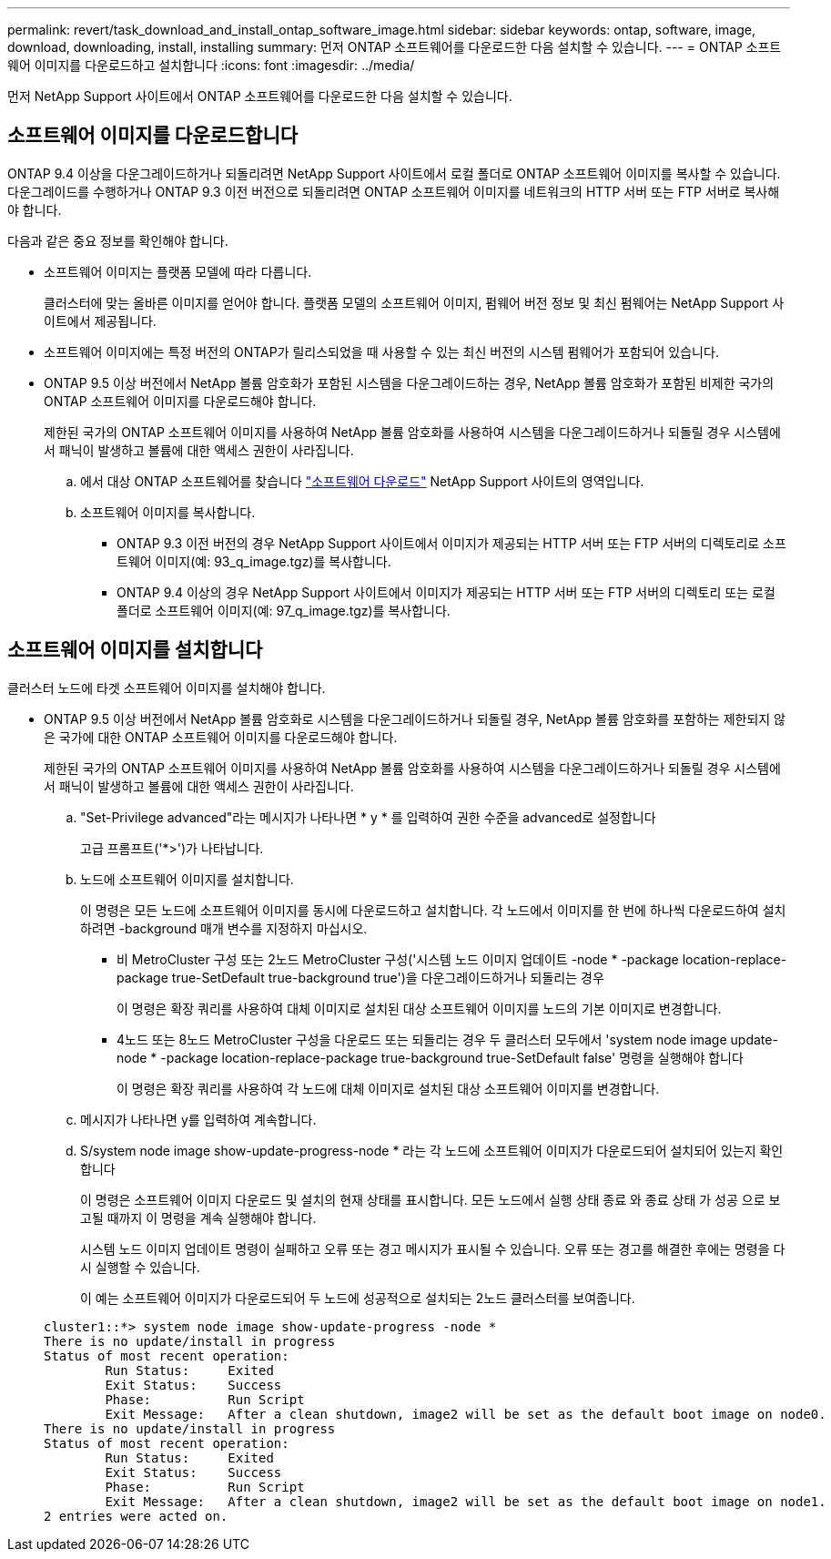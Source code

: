 ---
permalink: revert/task_download_and_install_ontap_software_image.html 
sidebar: sidebar 
keywords: ontap, software, image, download, downloading, install, installing 
summary: 먼저 ONTAP 소프트웨어를 다운로드한 다음 설치할 수 있습니다. 
---
= ONTAP 소프트웨어 이미지를 다운로드하고 설치합니다
:icons: font
:imagesdir: ../media/


[role="lead"]
먼저 NetApp Support 사이트에서 ONTAP 소프트웨어를 다운로드한 다음 설치할 수 있습니다.



== 소프트웨어 이미지를 다운로드합니다

ONTAP 9.4 이상을 다운그레이드하거나 되돌리려면 NetApp Support 사이트에서 로컬 폴더로 ONTAP 소프트웨어 이미지를 복사할 수 있습니다. 다운그레이드를 수행하거나 ONTAP 9.3 이전 버전으로 되돌리려면 ONTAP 소프트웨어 이미지를 네트워크의 HTTP 서버 또는 FTP 서버로 복사해야 합니다.

다음과 같은 중요 정보를 확인해야 합니다.

* 소프트웨어 이미지는 플랫폼 모델에 따라 다릅니다.
+
클러스터에 맞는 올바른 이미지를 얻어야 합니다. 플랫폼 모델의 소프트웨어 이미지, 펌웨어 버전 정보 및 최신 펌웨어는 NetApp Support 사이트에서 제공됩니다.

* 소프트웨어 이미지에는 특정 버전의 ONTAP가 릴리스되었을 때 사용할 수 있는 최신 버전의 시스템 펌웨어가 포함되어 있습니다.
* ONTAP 9.5 이상 버전에서 NetApp 볼륨 암호화가 포함된 시스템을 다운그레이드하는 경우, NetApp 볼륨 암호화가 포함된 비제한 국가의 ONTAP 소프트웨어 이미지를 다운로드해야 합니다.
+
제한된 국가의 ONTAP 소프트웨어 이미지를 사용하여 NetApp 볼륨 암호화를 사용하여 시스템을 다운그레이드하거나 되돌릴 경우 시스템에서 패닉이 발생하고 볼륨에 대한 액세스 권한이 사라집니다.

+
.. 에서 대상 ONTAP 소프트웨어를 찾습니다 link:http://mysupport.netapp.com/NOW/cgi-bin/software["소프트웨어 다운로드"] NetApp Support 사이트의 영역입니다.
.. 소프트웨어 이미지를 복사합니다.
+
*** ONTAP 9.3 이전 버전의 경우 NetApp Support 사이트에서 이미지가 제공되는 HTTP 서버 또는 FTP 서버의 디렉토리로 소프트웨어 이미지(예: 93_q_image.tgz)를 복사합니다.
*** ONTAP 9.4 이상의 경우 NetApp Support 사이트에서 이미지가 제공되는 HTTP 서버 또는 FTP 서버의 디렉토리 또는 로컬 폴더로 소프트웨어 이미지(예: 97_q_image.tgz)를 복사합니다.








== 소프트웨어 이미지를 설치합니다

클러스터 노드에 타겟 소프트웨어 이미지를 설치해야 합니다.

* ONTAP 9.5 이상 버전에서 NetApp 볼륨 암호화로 시스템을 다운그레이드하거나 되돌릴 경우, NetApp 볼륨 암호화를 포함하는 제한되지 않은 국가에 대한 ONTAP 소프트웨어 이미지를 다운로드해야 합니다.
+
제한된 국가의 ONTAP 소프트웨어 이미지를 사용하여 NetApp 볼륨 암호화를 사용하여 시스템을 다운그레이드하거나 되돌릴 경우 시스템에서 패닉이 발생하고 볼륨에 대한 액세스 권한이 사라집니다.

+
.. "Set-Privilege advanced"라는 메시지가 나타나면 * y * 를 입력하여 권한 수준을 advanced로 설정합니다
+
고급 프롬프트('*>')가 나타납니다.

.. 노드에 소프트웨어 이미지를 설치합니다.
+
이 명령은 모든 노드에 소프트웨어 이미지를 동시에 다운로드하고 설치합니다. 각 노드에서 이미지를 한 번에 하나씩 다운로드하여 설치하려면 -background 매개 변수를 지정하지 마십시오.

+
*** 비 MetroCluster 구성 또는 2노드 MetroCluster 구성('시스템 노드 이미지 업데이트 -node * -package location-replace-package true-SetDefault true-background true')을 다운그레이드하거나 되돌리는 경우
+
이 명령은 확장 쿼리를 사용하여 대체 이미지로 설치된 대상 소프트웨어 이미지를 노드의 기본 이미지로 변경합니다.

*** 4노드 또는 8노드 MetroCluster 구성을 다운로드 또는 되돌리는 경우 두 클러스터 모두에서 'system node image update-node * -package location-replace-package true-background true-SetDefault false' 명령을 실행해야 합니다
+
이 명령은 확장 쿼리를 사용하여 각 노드에 대체 이미지로 설치된 대상 소프트웨어 이미지를 변경합니다.



.. 메시지가 나타나면 y를 입력하여 계속합니다.
.. S/system node image show-update-progress-node * 라는 각 노드에 소프트웨어 이미지가 다운로드되어 설치되어 있는지 확인합니다
+
이 명령은 소프트웨어 이미지 다운로드 및 설치의 현재 상태를 표시합니다. 모든 노드에서 실행 상태 종료 와 종료 상태 가 성공 으로 보고될 때까지 이 명령을 계속 실행해야 합니다.

+
시스템 노드 이미지 업데이트 명령이 실패하고 오류 또는 경고 메시지가 표시될 수 있습니다. 오류 또는 경고를 해결한 후에는 명령을 다시 실행할 수 있습니다.

+
이 예는 소프트웨어 이미지가 다운로드되어 두 노드에 성공적으로 설치되는 2노드 클러스터를 보여줍니다.

+
[listing]
----
cluster1::*> system node image show-update-progress -node *
There is no update/install in progress
Status of most recent operation:
        Run Status:     Exited
        Exit Status:    Success
        Phase:          Run Script
        Exit Message:   After a clean shutdown, image2 will be set as the default boot image on node0.
There is no update/install in progress
Status of most recent operation:
        Run Status:     Exited
        Exit Status:    Success
        Phase:          Run Script
        Exit Message:   After a clean shutdown, image2 will be set as the default boot image on node1.
2 entries were acted on.
----



